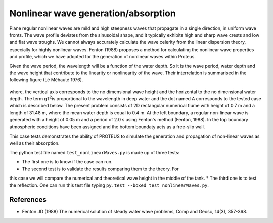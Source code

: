 Nonlinear wave generation/absorption
====================================

Plane regular nonlinear waves are mild and high steepness waves that 
propagate in a single direction, in uniform wave fronts.  The wave 
profile deviates from the sinusoidal shape, and it typically exhibits 
high and sharp wave crests and low and flat wave troughs.  We cannot 
always accurately calculate the wave celerity from the linear 
dispersion theory, especially for highly nonlinear waves. 
Fenton (1988) proposes a method for calculating the nonlinear wave 
properties and profile, which we have adopted for the generation of 
nonlinear waves within Proteus. 

Given the wave period, the wavelength will be a function of the water 
depth. So it is the wave period, water depth and the wave height that 
contribute to the linearity or nonlinearity of the wave. Their 
interrelation is summarised in the following figure (Lé Méhauté 1976). 


.. figure:: ./Mehaute_nonlinear_waves_01.png
   :width: 100%
   :align: center

where, the vertical axis corresponds to the no dimensional wave height 
and the horizontal to the no dimensional water depth. The term gT\ 
:sup:`2`\ is proportional to the wavelength in deep water and the dot 
named A corresponds to the tested case which is described below.  The 
present problem consists of 2D rectangular numerical flume with height 
of 0.7 m and a length of 31.48 m, where the mean water depth is equal 
to 0.4 m. At the left boundary, a regular non-linear wave is 
generated with a height of 0.05 m and a period of 2.0 s using 
Fenton's method (Fenton, 1988). In the top boundary atmospheric 
conditions have been assigned and the bottom boundaty acts as a 
free-slip wall. 

This case tests demonstrates the ability of PROTEUS to simulate the 
generation and propagation of non-linear waves as well as their 
absorption. 

The python test file named ``test_nonlinearWaves.py`` is made up of three tests:

* The first one is to know if the case can run.
* The second test is to validate the results comparing them to the theory. For 
this case we will compare the numerical and theoretical wave height in the middle 
of the tank.
* The third one is to test the reflection. 
One can run this test file typing ``py.test --boxed test_nonlinearWaves.py``.

References
----------

- Fenton JD (1988) The numerical solution of steady water wave 
  problems, Comp and Geosc, 14(3), 357-368.







